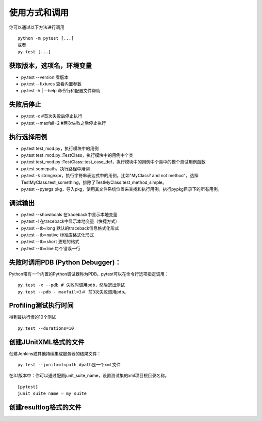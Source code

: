 使用方式和调用
===========================

你可以通过以下方法进行调用
::

	python -m pytest [...]
	或者
	py.test [...]

获取版本，选项名，环境变量
~~~~~~~~~~~~~~~~~~~~~~~~~~~
* py.test --version 看版本
* py.test --fixtures 查看内置参数
* py.test -h | --help 命令行和配置文件帮助


失败后停止
~~~~~~~~~~~~~~~~~~~~~~~~~~~
* py.test -x #首次失败后停止执行
* py.test --maxfail=2 #两次失败之后停止执行

执行选择用例
~~~~~~~~~~~~~~~~~~~~~~~~~~
* py.test test_mod.py，执行模块中的用例
* py.test test_mod.py::TestClass，执行模块中的用例中个类
* py.test test_mod.py::TestClass::test_case_def，执行模块中的用例中个类中的摸个测试用例函数
* py.test somepath，执行路径中用例
* py.test -k stringexpr，执行字符串表达式中的用例，比如"MyClass? and not method"，选择TestMyClass.test_something，排除了TestMyClass.test_method_simple。
* py.test --pyargs pkg，导入pkg，使用其文件系统位置来查找和执行用例。执行pypkg目录下的所有用例。

调试输出
~~~~~~~~~~~~~~~~~~~~~~~~~
* py.test --showlocals 在traceback中显示本地变量
* py.test -l 在traceback中显示本地变量（快捷方式）
* py.test --tb=long 默认的traceback信息格式化形式
* py.test --tb=native 标准库格式化形式
* py.test --tb=short 更短的格式
* py.test --tb=line 每个错误一行


失败时调用PDB (Python Debugger)：
~~~~~~~~~~~~~~~~~~~~~~~~~~~~~~~~

Python带有一个内置的Python调试器称为PDB。pytest可以在命令行选项指定调用：

::

	py.test -x --pdb # 失败时调用pdb，然后退出测试
	py.test --pdb - maxfail=3＃ 前3次失败调用pdb。


Profiling测试执行时间
~~~~~~~~~~~~~~~~~~~~~~~~~~~~~
得到最执行慢的10个测试
::

	py.test --durations=10 


创建JUnitXML格式的文件
~~~~~~~~~~~~~~~~~~~~~~~~~~~~
创建Jenkins或其他持续集成服务器的结果文件：

::

	py.test --junitxml=path #path是一个xml文件

在3.1版本中：你可以通过配置junit_suite_name，设置测试集的xml项目根目录名称，

::

	[pytest]
	junit_suite_name = my_suite




创建resultlog格式的文件
~~~~~~~~~~~~~~~~~~~~~~~~~~~~
